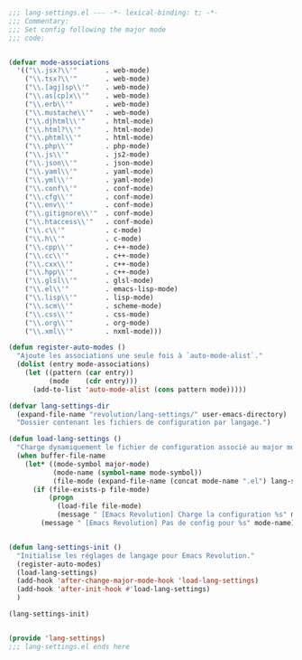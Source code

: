 #+BEGIN_COMMENT
# ======================================================================
# @license Copyright 2016-2025 Pierre Schebath
# ---------------------
# 
# @brief This file has been written by Pierre Etienne Charles Schebath Cazoulat.
# 
# This source code, its related data and algorithms are Pierre Schebath
# Proprietary Information and shall be protected in strict confidence by
# the party who receives it.  It shall not be disclosed nor copied nor
# duplicated in whole or in part to any third party without Pierre Schebath
# written prior permission.
# ======================================================================
# lang-settings.org for revolution in ~/.emacs.d/revolution/
# @description: choice the langage from major-mode to load specifics configuration
# 
# Started on  Wed Jun  4 11:35:28 2025 @author Glider
## Last update Wed Oct 15 08:06:40 2025 @author Glider
# ======================================================================
#+END_COMMENT

#+NAME: BOF_lang_settings()
#+BEGIN_SRC emacs-lisp :lexical t

    ;;; lang-settings.el --- -*- lexical-binding: t; -*-
    ;;; Commentary:
    ;;; Set config following the major mode
    ;;; code:

#+END_SRC

#+NAME: lang_settings()
#+BEGIN_SRC emacs-lisp :lexical t

  (defvar mode-associations
    '(("\\.jsx?\\'"       . web-mode)
      ("\\.tsx?\\'"       . web-mode)
      ("\\.[agj]sp\\'"    . web-mode)
      ("\\.as[cp]x\\'"    . web-mode)
      ("\\.erb\\'"        . web-mode)
      ("\\.mustache\\'"   . web-mode)
      ("\\.djhtml\\'"     . html-mode)
      ("\\.html?\\'"      . html-mode)
      ("\\.phtml\\'"      . html-mode)
      ("\\.php\\'"        . php-mode)
      ("\\.js\\'"         . js2-mode)
      ("\\.json\\'"       . json-mode)
      ("\\.yaml\\'"       . yaml-mode)
      ("\\.yml\\'"        . yaml-mode)
      ("\\.conf\\'"       . conf-mode)
      ("\\.cfg\\'"        . conf-mode)
      ("\\.env\\'"        . conf-mode)
      ("\\.gitignore\\'"  . conf-mode)
      ("\\.htaccess\\'"   . conf-mode)
      ("\\.c\\'"          . c-mode)
      ("\\.h\\'"          . c-mode)
      ("\\.cpp\\'"        . c++-mode)
      ("\\.cc\\'"         . c++-mode)
      ("\\.cxx\\'"        . c++-mode)
      ("\\.hpp\\'"        . c++-mode)
      ("\\.glsl\\'"       . glsl-mode)
      ("\\.el\\'"         . emacs-lisp-mode)
      ("\\.lisp\\'"       . lisp-mode)
      ("\\.scm\\'"        . scheme-mode)
      ("\\.css\\'"        . css-mode)
      ("\\.org\\'"        . org-mode)
      ("\\.xml\\'"        . nxml-mode)))

  (defun register-auto-modes ()
    "Ajoute les associations une seule fois à `auto-mode-alist`."
    (dolist (entry mode-associations)
      (let ((pattern (car entry))
            (mode    (cdr entry)))
        (add-to-list 'auto-mode-alist (cons pattern mode)))))

  (defvar lang-settings-dir
    (expand-file-name "revolution/lang-settings/" user-emacs-directory)
    "Dossier contenant les fichiers de configuration par langage.")

  (defun load-lang-settings ()
    "Charge dynamiquement le fichier de configuration associé au major mode courant."
    (when buffer-file-name
      (let* ((mode-symbol major-mode)
             (mode-name (symbol-name mode-symbol))
             (file-mode (expand-file-name (concat mode-name ".el") lang-settings-dir)))
        (if (file-exists-p file-mode)
            (progn
              (load-file file-mode)
              (message " [Emacs Revolution] Charge la configuration %s" mode-symbol))
          (message " [Emacs Revolution] Pas de config pour %s" mode-name)))))


  (defun lang-settings-init ()
    "Initialise les réglages de langage pour Emacs Revolution."
    (register-auto-modes)
    (load-lang-settings)
    (add-hook 'after-change-major-mode-hook 'load-lang-settings)
    (add-hook 'after-init-hook #'load-lang-settings)
    )

  (lang-settings-init)

#+END_SRC

#+NAME: EOF_lang_settings()
#+BEGIN_SRC emacs-lisp :lexical t

  (provide 'lang-settings)
  ;;; lang-settings.el ends here

#+END_SRC
